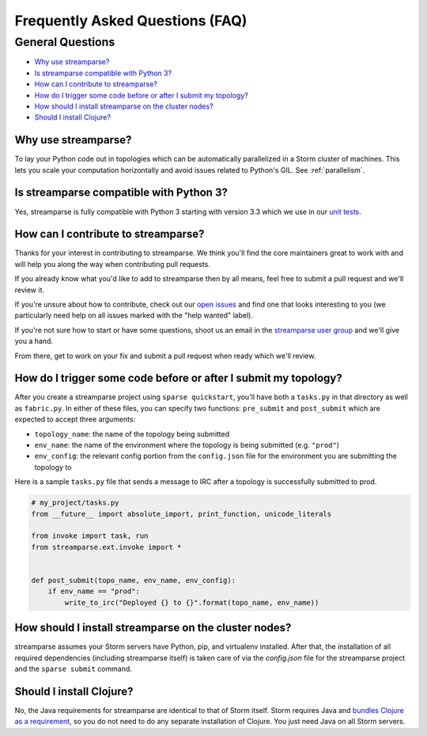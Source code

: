 Frequently Asked Questions (FAQ)
================================

General Questions
-----------------

* `Why use streamparse?`_
* `Is streamparse compatible with Python 3?`_
* `How can I contribute to streamparse?`_
* `How do I trigger some code before or after I submit my topology?`_
* `How should I install streamparse on the cluster nodes?`_
* `Should I install Clojure?`_

Why use streamparse?
~~~~~~~~~~~~~~~~~~~~

To lay your Python code out in topologies which can be automatically
parallelized in a Storm cluster of machines. This lets you scale your
computation horizontally and avoid issues related to Python's GIL. See
:ref:`parallelism`.

Is streamparse compatible with Python 3?
~~~~~~~~~~~~~~~~~~~~~~~~~~~~~~~~~~~~~~~~

Yes, streamparse is fully compatible with Python 3 starting with version 3.3
which we use in our `unit tests`_.

.. _unit tests: https://github.com/Parsely/streamparse/blob/master/.travis.yml

How can I contribute to streamparse?
~~~~~~~~~~~~~~~~~~~~~~~~~~~~~~~~~~~~

Thanks for your interest in contributing to streamparse. We think
you'll find the core maintainers great to work with and will help you along the
way when contributing pull requests.

If you already know what you'd like to add to streamparse then by all means,
feel free to submit a pull request and we'll review it.

If you're unsure about how to contribute, check out our `open issues`_ and find
one that looks interesting to you (we particularly need help on all issues
marked with the "help wanted" label).

If you're not sure how to start or have some questions, shoot us an email in
the `streamparse user group`_ and we'll give you a hand.

From there, get to work on your fix and submit a pull request when ready which
we'll review.

.. _open issues: https://github.com/Parsely/streamparse/issues?state=open
.. _streamparse user group: https://groups.google.com/forum/#!forum/streamparse

How do I trigger some code before or after I submit my topology?
~~~~~~~~~~~~~~~~~~~~~~~~~~~~~~~~~~~~~~~~~~~~~~~~~~~~~~~~~~~~~~~~

After you create a streamparse project using ``sparse quickstart``, you'll have
both a ``tasks.py`` in that directory as well as ``fabric.py``. In either of
these files, you can specify two functions: ``pre_submit`` and ``post_submit``
which are expected to accept three arguments:

* ``topology_name``: the name of the topology being submitted
* ``env_name``: the name of the environment where the topology is being
  submitted (e.g. ``"prod"``)
* ``env_config``: the relevant config portion from the ``config.json`` file for
  the environment you are submitting the topology to

Here is a sample ``tasks.py`` file that sends a message to IRC after a topology
is successfully submitted to prod.

.. code-block:: python

    # my_project/tasks.py
    from __future__ import absolute_import, print_function, unicode_literals

    from invoke import task, run
    from streamparse.ext.invoke import *


    def post_submit(topo_name, env_name, env_config):
        if env_name == "prod":
            write_to_irc("Deployed {} to {}".format(topo_name, env_name))


How should I install streamparse on the cluster nodes?
~~~~~~~~~~~~~~~~~~~~~~~~~~~~~~~~~~~~~~~~~~~~~~~~~~~~~~

streamparse assumes your Storm servers have Python, pip, and virtualenv
installed.  After that, the installation of all required dependencies (including
streamparse itself) is taken care of via the `config.json` file for the
streamparse project and the ``sparse submit`` command.

Should I install Clojure?
~~~~~~~~~~~~~~~~~~~~~~~~~

No, the Java requirements for streamparse are identical to that of Storm itself.
Storm requires Java and `bundles Clojure as a requirement`_, so you do not need
to do any separate installation of Clojure.  You just need Java on all Storm
servers.

.. _bundles Clojure as a requirement: https://github.com/apache/storm/blob/5383ac375cb2955e3247d485e46f1f58bff62810/pom.xml#L320-L322

